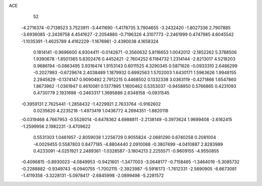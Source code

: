 ACE 
   52
  -4.2716374  -0.7138523   3.7523911  -3.4411690  -1.4178735   3.7904655
  -3.2432420  -1.8027336   2.7907885  -3.6936085  -2.2439758   4.4541627
  -2.2054880  -0.7196326   4.3107773  -2.2461999   0.4747985   4.6045542
  -1.1035391  -1.4625789   4.4162229  -1.1676961  -2.4390038   4.1658324
   0.1814141  -0.9696600   4.9304411  -0.0142671  -0.3560632   5.8116653
   1.0042012  -2.1852262   5.3788506   1.9390678  -1.8501365   5.8302476
   0.4452421  -2.7604252   6.1184732   1.2314144  -2.8213017   4.5218203
   0.9686194  -0.0863495   3.9316474   1.9153143   0.6011525   4.3290345
   0.5871626  -0.0933310   2.6486299  -0.2027993  -0.6729674   2.4038489
   1.1879932   0.6992563   1.5702003   1.6430171   1.5963626   1.9948155
   2.2945629  -0.1374147   0.9090492   2.7912215   0.4468502   0.1332338
   3.0363119  -0.4271866   1.6547860   1.8673962  -1.0361947   0.4610081
   0.1377895   1.1600462   0.5353037  -0.9458950   0.5766865   0.4231093
   0.4730779   2.1931698  -0.2463317   1.3695886   2.6348158  -0.0931545
  -0.3959131   2.7625441  -1.2858432  -1.4229921   2.7633764  -0.9162602
   0.0235620   4.2235218  -1.4973419   1.0436772   4.2694351  -1.8820118
  -0.0319468   4.7667953  -0.5528014  -0.6478362   4.6988811  -2.2138149
  -0.3973624   1.9699408  -2.6162415  -1.2599956   2.1982231  -3.4709622
   0.5531303   1.0461957  -2.8059038   1.2256729   0.9055824  -2.0681290
   0.6740258   0.2081004  -4.0029455   0.5587803   0.8477185  -4.8804440
   2.0910088  -0.3807499  -4.0410887   2.8283989   0.4233091  -4.0251921
   2.2489361  -1.0328587  -3.1804213   2.2255571  -0.9609155  -4.9550855
  -0.4096815  -0.8930023  -4.0849953  -0.9421601  -1.3477003  -3.0648177
  -0.7158465  -1.3464019  -5.3085732  -0.2288882  -0.9349743  -6.0940755
  -1.7002115  -2.3923987  -5.5916173  -1.7612331  -2.5690905  -6.6673081
  -1.4119358  -3.3228131  -5.0978417  -2.6845998  -2.0899498  -5.2281572
